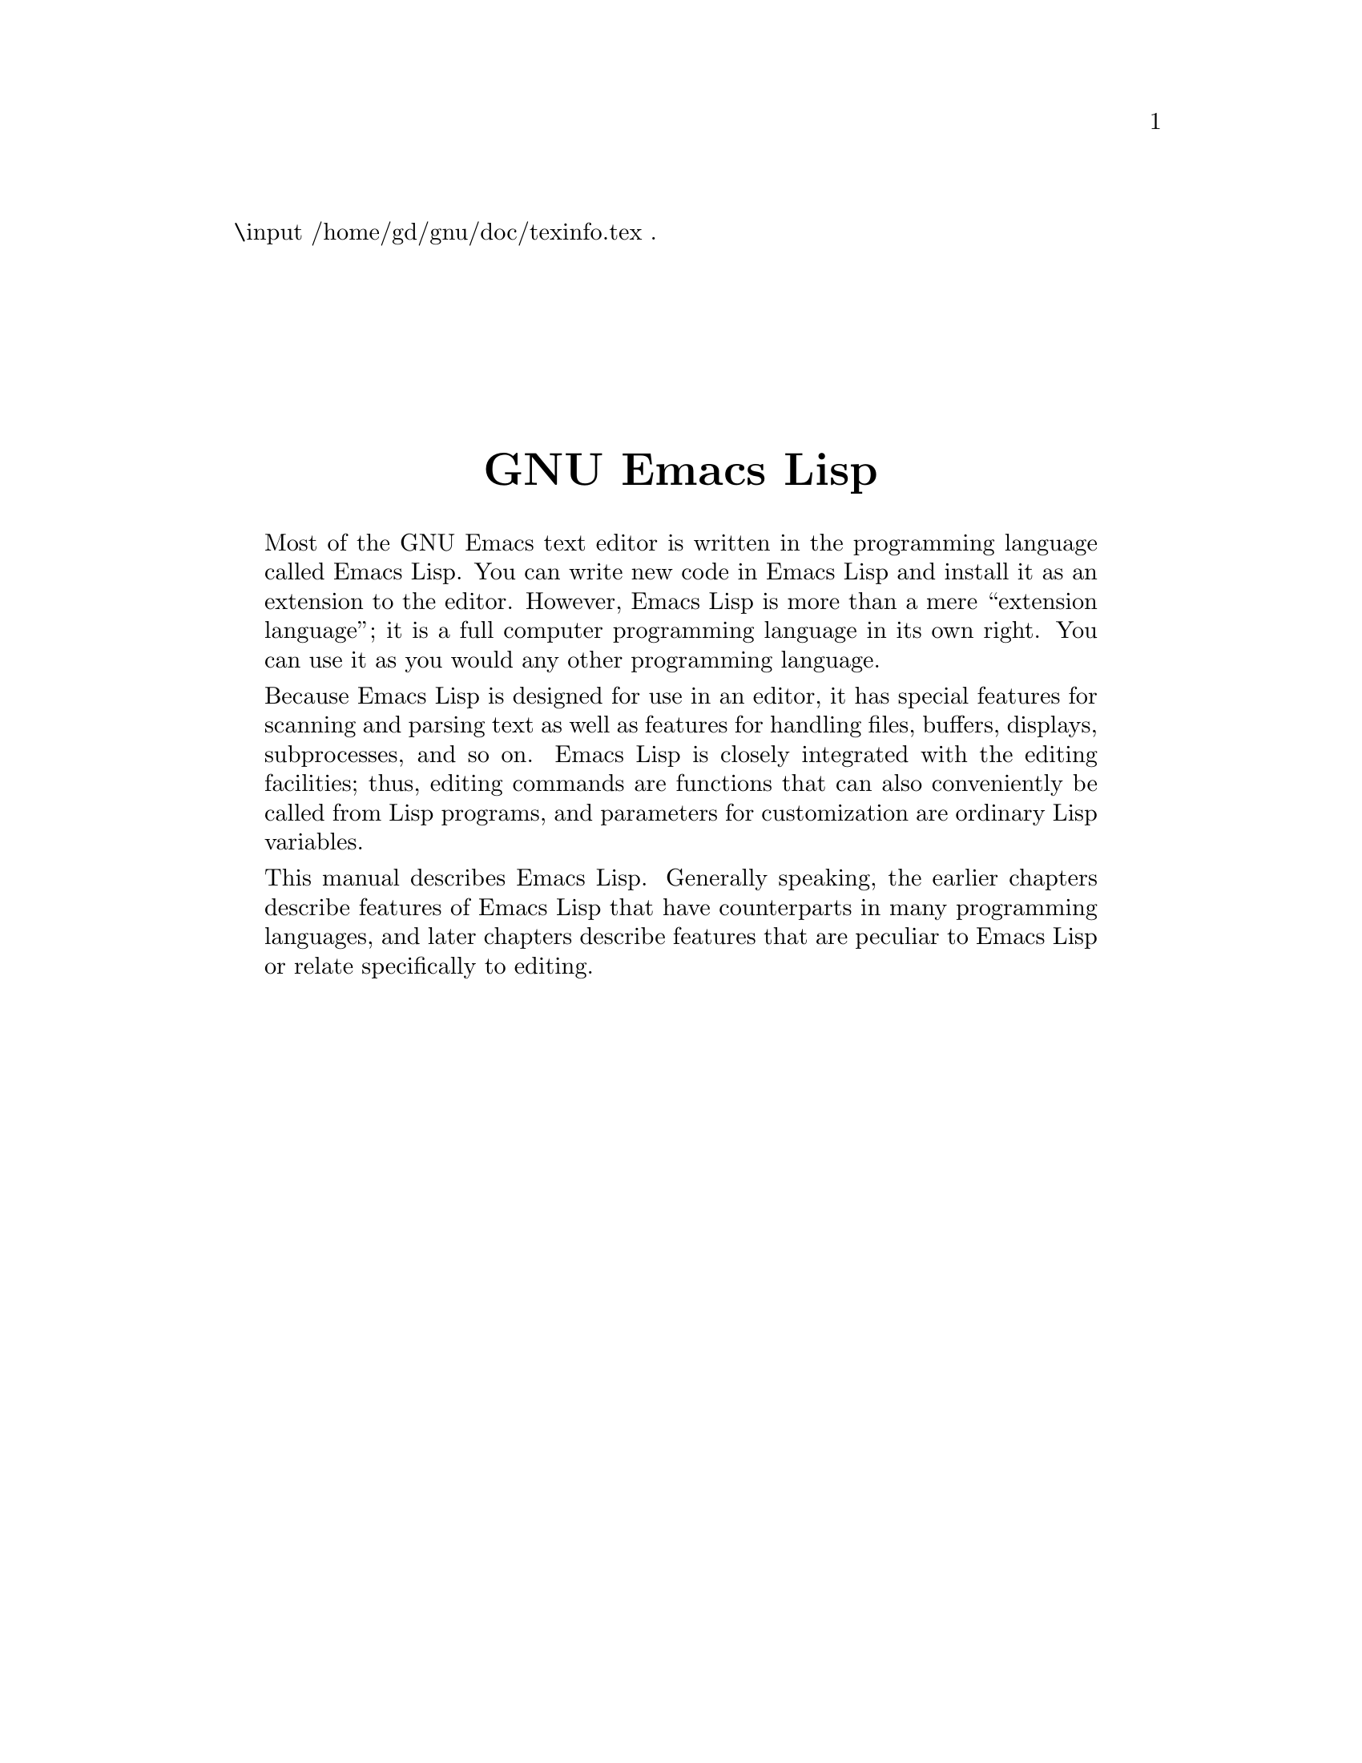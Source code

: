 \input /home/gd/gnu/doc/texinfo.tex  @c -*-texinfo-*-
@c %**start of header
@setfilename back-cover
@settitle GNU Emacs Lisp Reference Manual
@c %**end of header
.
@sp 7
@center @titlefont {GNU Emacs Lisp}
@sp 1

@quotation
  Most of the GNU Emacs text editor is written in the programming
language called Emacs Lisp.  You can write new code in Emacs Lisp and
install it as an extension to the editor.  However, Emacs Lisp is more
than a mere ``extension language''; it is a full computer programming
language in its own right.  You can use it as you would any other
programming language.

  Because Emacs Lisp is designed for use in an editor, it has special
features for scanning and parsing text as well as features for handling
files, buffers, displays, subprocesses, and so on.  Emacs Lisp is
closely integrated with the editing facilities; thus, editing commands
are functions that can also conveniently be called from Lisp programs,
and parameters for customization are ordinary Lisp variables.

  This manual describes Emacs Lisp.  Generally speaking, the earlier
chapters describe features of Emacs Lisp that have counterparts in
many programming languages, and later chapters describe features that
are peculiar to Emacs Lisp or relate specifically to editing.
@end quotation

@hfil
@bye
